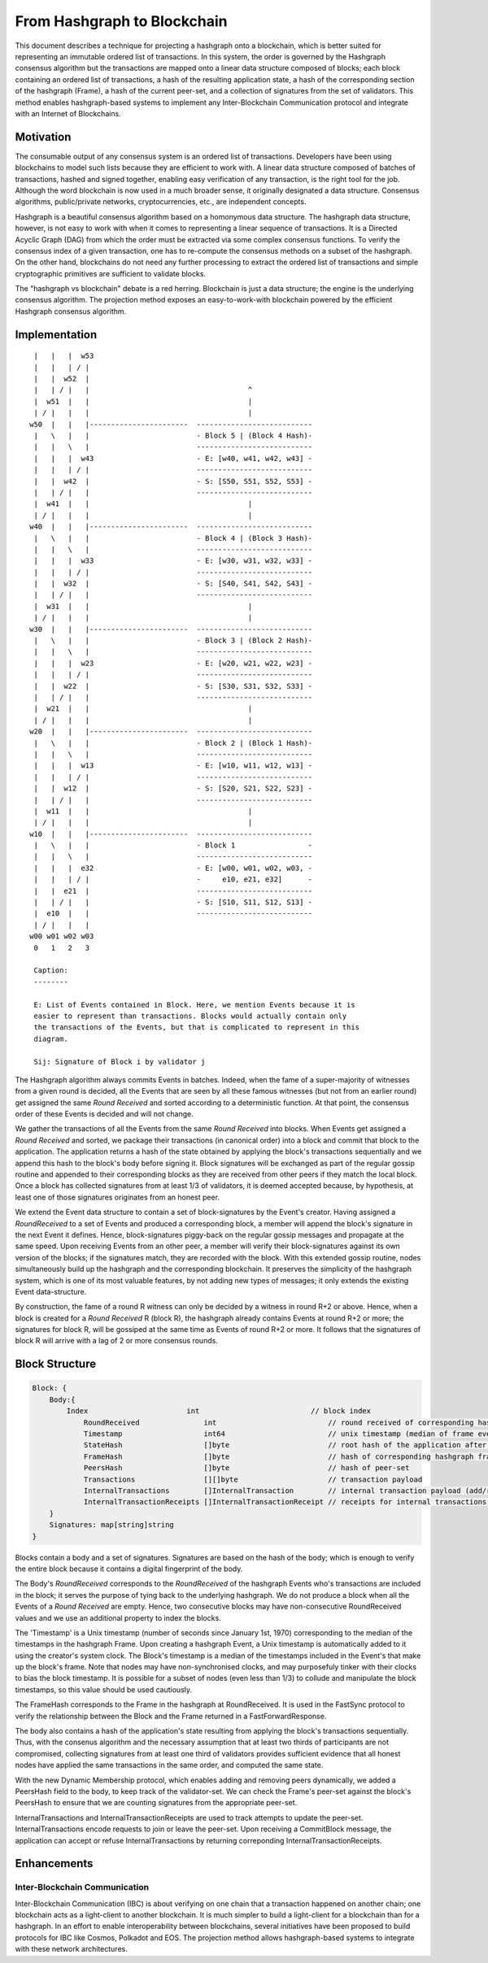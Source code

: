 .. _blockchain:

From Hashgraph to Blockchain
============================

This document describes a technique for projecting a hashgraph onto a
blockchain, which is better suited for representing an immutable ordered list
of transactions. In this system, the order is governed by the Hashgraph
consensus algorithm but the transactions are mapped onto a linear data
structure composed of blocks; each block containing an ordered list of
transactions, a hash of the resulting application state, a hash of the
corresponding section of the hashgraph (Frame), a hash of the current peer-set,
and a collection of signatures from the set of validators. This method enables
hashgraph-based systems to implement any Inter-Blockchain Communication
protocol and integrate with an Internet of Blockchains.

Motivation
----------

The consumable output of any consensus system is an ordered list of
transactions. Developers have been using blockchains to model such lists
because they are efficient to work with. A linear data structure composed of
batches of transactions, hashed and signed together, enabling easy verification
of any transaction, is the right tool for the job. Although the word blockchain
is now used in a much broader sense, it originally designated a data structure.
Consensus algorithms, public/private networks, cryptocurrencies, etc., are
independent concepts.

Hashgraph is a beautiful consensus algorithm based on a homonymous data
structure. The hashgraph data structure, however, is not easy to work with when
it comes to representing a linear sequence of transactions. It is a Directed
Acyclic Graph (DAG) from which the order must be extracted via some complex
consensus functions. To verify the consensus index of a given transaction, one
has to re-compute the consensus methods on a subset of the hashgraph. On the
other hand, blockchains do not need any further processing to extract the
ordered list of transactions and simple cryptographic primitives are sufficient
to validate blocks.

The "hashgraph vs blockchain" debate is a red herring. Blockchain is just a
data structure; the engine is the underlying consensus algorithm. The
projection method exposes an easy-to-work-with blockchain powered by the
efficient Hashgraph consensus algorithm.

Implementation
--------------

::

    |   |   |  w53
    |   |   | / |
    |   |  w52  |
    |   | / |   |                                     ^
    |  w51  |   |                                     |
    | / |   |   |                                     | 
   w50  |   |   |-----------------------  ---------------------------
    |   \   |   |                         - Block 5 | (Block 4 Hash)-
    |   |   \   |                         ---------------------------
    |   |   |  w43                        - E: [w40, w41, w42, w43] -
    |   |   | / |                         ---------------------------
    |   |  w42  |                         - S: [S50, S51, S52, S53] -
    |   | / |   |                         ---------------------------
    |  w41  |   |                                     |
    | / |   |   |                                     |
   w40  |   |   |-----------------------  ---------------------------
    |   \   |   |                         - Block 4 | (Block 3 Hash)-
    |   |   \   |                         ---------------------------
    |   |   |  w33                        - E: [w30, w31, w32, w33] -
    |   |   | / |                         ---------------------------
    |   |  w32  |                         - S: [S40, S41, S42, S43] -
    |   | / |   |                         ---------------------------
    |  w31  |   |                                     |
    | / |   |   |                                     |
   w30  |   |   |-----------------------  --------------------------- 
    |   \   |   |                         - Block 3 | (Block 2 Hash)-
    |   |   \   |                         ---------------------------
    |   |   |  w23                        - E: [w20, w21, w22, w23] -
    |   |   | / |                         ---------------------------
    |   |  w22  |                         - S: [S30, S31, S32, S33] -
    |   | / |   |                         ---------------------------
    |  w21  |   |                                     |
    | / |   |   |                                     |
   w20  |   |   |-----------------------  ---------------------------  
    |   \   |   |                         - Block 2 | (Block 1 Hash)-  
    |   |   \   |                         ---------------------------
    |   |   |  w13                        - E: [w10, w11, w12, w13] -
    |   |   | / |                         ---------------------------
    |   |  w12  |                         - S: [S20, S21, S22, S23] -
    |   | / |   |                         ---------------------------
    |  w11  |   |                                     |
    | / |   |   |                                     |
   w10  |   |   |-----------------------  ---------------------------
    |   \   |   |                         - Block 1                 -
    |   |   \   |                         ---------------------------
    |   |   |  e32                        - E: [w00, w01, w02, w03, -
    |   |   | / |                         -     e10, e21, e32]      -
    |   |  e21  |                         ---------------------------
    |   | / |   |                         - S: [S10, S11, S12, S13] - 
    |  e10  |   |                         ---------------------------
    | / |   |   |
   w00 w01 w02 w03
    0   1   2   3

    Caption:
    --------

    E: List of Events contained in Block. Here, we mention Events because it is
    easier to represent than transactions. Blocks would actually contain only
    the transactions of the Events, but that is complicated to represent in this
    diagram.

    Sij: Signature of Block i by validator j

The Hashgraph algorithm always commits Events in batches. Indeed, when the fame
of a super-majority of witnesses from a given round is decided, all the Events
that are seen by all these famous witnesses (but not from an earlier round) get
assigned the same *Round Received* and sorted according to a deterministic
function. At that point, the consensus order of these Events is decided and
will not change.

We gather the transactions of all the Events from the same *Round Received*
into blocks. When Events get assigned a *Round Received* and sorted, we package
their transactions (in canonical order) into a block and commit that block to
the application. The application returns a hash of the state obtained by
applying the block's transactions sequentially and we append this hash to the
block's body before signing it. Block signatures will be exchanged as part of
the regular gossip routine and appended to their corresponding blocks as they
are received from other peers if they match the local block. Once a block has
collected signatures from at least 1/3 of validators, it is deemed accepted
because, by hypothesis, at least one of those signatures originates from an
honest peer.

We extend the Event data structure to contain a set of block-signatures by the
Event's creator. Having assigned a *RoundReceived* to a set of Events and
produced a corresponding block, a member will append the block's signature in
the next Event it defines. Hence, block-signatures piggy-back on the regular
gossip messages and propagate at the same speed. Upon receiving Events from an
other peer, a member will verify their block-signatures against its own version
of the blocks; if the signatures match, they are recorded with the block. With
this extended gossip routine, nodes simultaneously build up the hashgraph and
the corresponding blockchain. It preserves the simplicity of the hashgraph
system, which is one of its most valuable features, by not adding new types of
messages; it only extends the existing Event data-structure.

By construction, the fame of a round R witness can only be decided by a witness
in round R+2 or above. Hence, when a block is created for a *Round Received* R
(block R), the hashgraph already contains Events at round R+2 or more; the
signatures for block R, will be gossiped at the same time as Events of round
R+2 or more. It follows that the signatures of block R will arrive with a lag
of 2 or more consensus rounds.

Block Structure
---------------

.. code:: go

  Block: {
      Body:{
          Index                       int                          // block index
	      RoundReceived               int                          // round received of corresponding hashgraph frame
	      Timestamp                   int64                        // unix timestamp (median of frame events timestamps)
	      StateHash                   []byte                       // root hash of the application after applying block payload; to be populated by application Commit
	      FrameHash                   []byte                       // hash of corresponding hashgraph frame
	      PeersHash                   []byte                       // hash of peer-set
	      Transactions                [][]byte                     // transaction payload
	      InternalTransactions        []InternalTransaction        // internal transaction payload (add/remove peers)
	      InternalTransactionReceipts []InternalTransactionReceipt // receipts for internal transactions; to be populated by application Commit
      }
      Signatures: map[string]string
  }
 
Blocks contain a body and a set of signatures. Signatures are based on the hash
of the body; which is enough to verify the entire block because it contains a
digital fingerprint of the body.

The Body's *RoundReceived* corresponds to the *RoundReceived* of the hashgraph 
Events who's transactions are included in the block; it serves the purpose of 
tying back to the underlying hashgraph. We do not produce a block when all the 
Events of a *Round Received* are empty. Hence, two consecutive blocks may have 
non-consecutive RoundReceived values and we use an additional property to index 
the blocks.

The 'Timestamp' is a Unix timestamp (number of seconds since January 1st, 1970)
corresponding to the median of the timestamps in the hashgraph Frame. Upon 
creating a hashgraph Event, a Unix timestamp is automatically added to it using 
the creator's system clock. The Block's timestamp is a median of the timestamps
included in the Event's that make up the block's frame. Note that nodes may have
non-synchronised clocks, and may purposefuly tinker with their clocks to bias 
the block timestamp. It is possible for a subset of nodes (even less than 1/3) 
to collude and manipulate the block timestamps, so this value should be used 
cautiously.

The FrameHash corresponds to the Frame in the hashgraph at RoundReceived. It is
used in the FastSync protocol to verify the relationship between the Block and
the Frame returned in a FastForwardResponse.

The body also contains a hash of the application's state resulting from
applying the block's transactions sequentially. Thus, with the consenus
algorithm and the necessary assumption that at least two thirds of participants
are not compromised, collecting signatures from at least one third of
validators provides sufficient evidence that all honest nodes have applied the
same transactions in the same order, and computed the same state.

With the new Dynamic Membership protocol, which enables adding and removing
peers dynamically, we added a PeersHash field to the body, to keep track of the
validator-set. We can check the Frame's peer-set against the block's PeersHash
to ensure that we are counting signatures from the appropriate peer-set.

InternalTransactions and InternalTransactionReceipts are used to track attempts
to update the peer-set. InternalTransactions encode requests to join or leave
the peer-set. Upon receiving a CommitBlock message, the application can accept
or refuse InternalTransactions by returning correponding
InternalTransactionReceipts.

Enhancements
------------

Inter-Blockchain Communication
~~~~~~~~~~~~~~~~~~~~~~~~~~~~~~

Inter-Blockchain Communication (IBC) is about verifying on one chain that a
transaction happened on another chain; one blockchain acts as a light-client to
another blockchain. It is much simpler to build a light-client for a blockchain
than for a hashgraph. In an effort to enable interoperability between
blockchains, several initiatives have been proposed to build protocols for IBC
like Cosmos, Polkadot and EOS. The projection method allows hashgraph-based
systems to integrate with these network architectures.
